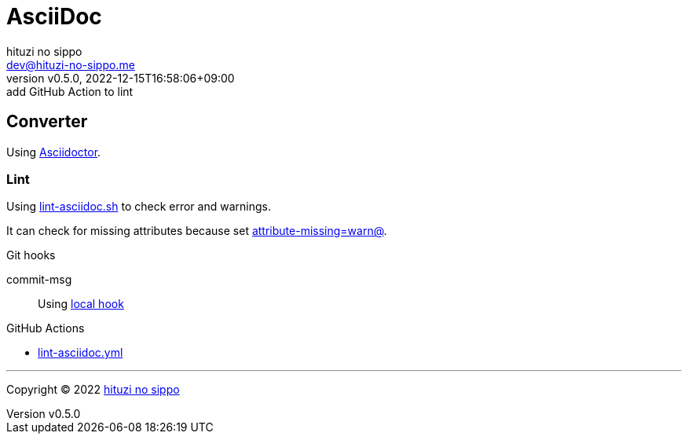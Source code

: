 = AsciiDoc
:author: hituzi no sippo
:email: dev@hituzi-no-sippo.me
:revnumber: v0.5.0
:revdate: 2022-12-15T16:58:06+09:00
:revremark: add GitHub Action to lint
:description: AsciiDoc
:copyright: Copyright (C) 2022 {author}
// Custom Attributes
:creation_date: 2022-09-24T15:18:16+09:00
:root_directory: ../../..
:script_directory: {root_directory}/scripts/docs
:pre_commit_config_file: {root_directory}/.pre-commit-config.yaml
:workflows_directory: {root_directory}/.github/workflows

== Converter

:asciidoc_converter_link: link:https://asciidoctor.org/[Asciidoctor^]
Using {asciidoc_converter_link}.

=== Lint

:filename: lint-asciidoc.sh
Using link:{script_directory}/{filename}[{filename}^] to
check error and warnings.

:asciidoctor_docs_url: https://docs.asciidoctor.org/asciidoc/latest
It can check for missing attributes because set link:{asciidoctor_docs_url}/attributes/unresolved-references[
+attribute-missing=warn@+^].

.Git hooks
commit-msg::
  Using link:{pre_commit_config_file}#:~:text=id%3A%20lint%2Dasciidoc[
  local hook^]


:filename: lint-asciidoc.yml
.GitHub Actions
* link:{workflows_directory}/{filename}[{filename}^]


'''

:author_link: link:https://github.com/hituzi-no-sippo[{author}^]
Copyright (C) 2022 {author_link}
